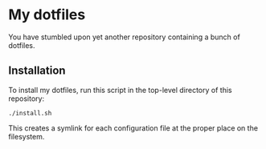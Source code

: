 * My dotfiles

You have stumbled upon yet another repository containing a bunch of dotfiles.

** Installation

To install my dotfiles, run this script in the top-level directory of this
repository:

#+begin_src shell
./install.sh
#+end_src

This creates a symlink for each configuration file at the proper place on the
filesystem.
